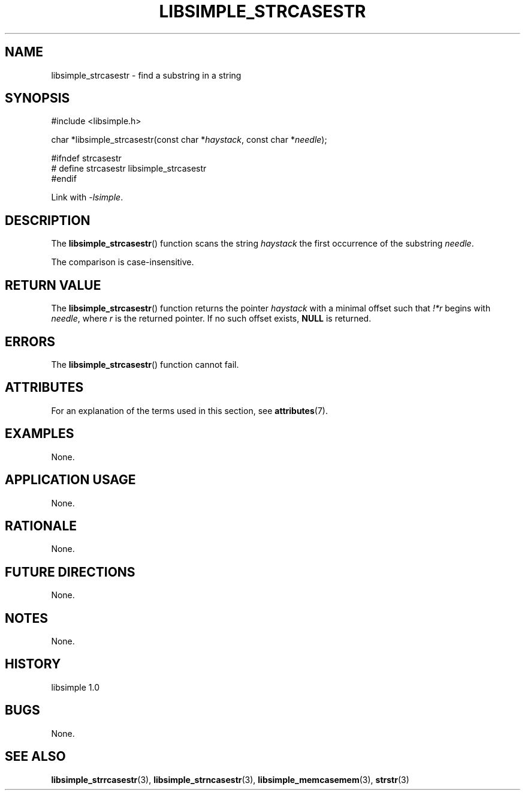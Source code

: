 .TH LIBSIMPLE_STRCASESTR 3 libsimple
.SH NAME
libsimple_strcasestr \- find a substring in a string

.SH SYNOPSIS
.nf
#include <libsimple.h>

char *libsimple_strcasestr(const char *\fIhaystack\fP, const char *\fIneedle\fP);

#ifndef strcasestr
# define strcasestr libsimple_strcasestr
#endif
.fi
.PP
Link with
.IR \-lsimple .

.SH DESCRIPTION
The
.BR libsimple_strcasestr ()
function scans the string
.I haystack
the first occurrence of the substring
.IR needle .
.PP
The comparison is case-insensitive.

.SH RETURN VALUE
The
.BR libsimple_strcasestr ()
function returns the pointer
.I haystack
with a minimal offset such that
.I !*r
begins with
.IR needle ,
where
.I r
is the returned pointer.
If no such offset exists,
.B NULL
is returned.

.SH ERRORS
The
.BR libsimple_strcasestr ()
function cannot fail.

.SH ATTRIBUTES
For an explanation of the terms used in this section, see
.BR attributes (7).
.TS
allbox;
lb lb lb
l l l.
Interface	Attribute	Value
T{
.BR libsimple_strcasestr ()
T}	Thread safety	MT-Safe
T{
.BR libsimple_strcasestr ()
T}	Async-signal safety	AS-Safe
T{
.BR libsimple_strcasestr ()
T}	Async-cancel safety	AC-Safe
.TE

.SH EXAMPLES
None.

.SH APPLICATION USAGE
None.

.SH RATIONALE
None.

.SH FUTURE DIRECTIONS
None.

.SH NOTES
None.

.SH HISTORY
libsimple 1.0

.SH BUGS
None.

.SH SEE ALSO
.BR libsimple_strrcasestr (3),
.BR libsimple_strncasestr (3),
.BR libsimple_memcasemem (3),
.BR strstr (3)
